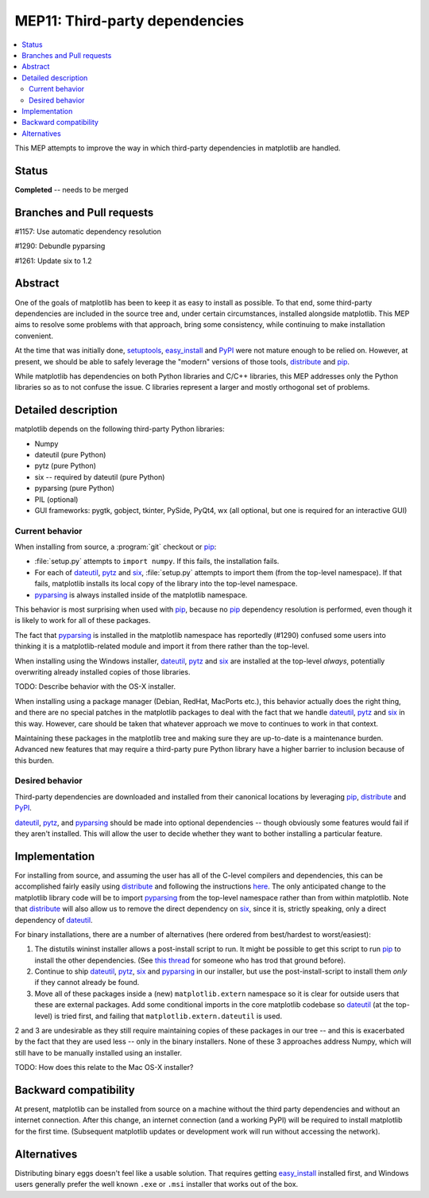 =================================
 MEP11: Third-party dependencies
=================================

.. contents::
   :local:

This MEP attempts to improve the way in which third-party dependencies
in matplotlib are handled.

Status
======

**Completed** -- needs to be merged

Branches and Pull requests
==========================

#1157: Use automatic dependency resolution

#1290: Debundle pyparsing

#1261: Update six to 1.2

Abstract
========

One of the goals of matplotlib has been to keep it as easy to install
as possible.  To that end, some third-party dependencies are included
in the source tree and, under certain circumstances, installed
alongside matplotlib.  This MEP aims to resolve some problems with
that approach, bring some consistency, while continuing to make
installation convenient.

At the time that was initially done, setuptools_, easy_install_ and
PyPI_ were not mature enough to be relied on.  However, at present,
we should be able to safely leverage the "modern" versions of those
tools, distribute_ and pip_.

While matplotlib has dependencies on both Python libraries and C/C++
libraries, this MEP addresses only the Python libraries so as to not
confuse the issue.  C libraries represent a larger and mostly
orthogonal set of problems.

Detailed description
====================

matplotlib depends on the following third-party Python libraries:

- Numpy
- dateutil (pure Python)
- pytz (pure Python)
- six -- required by dateutil (pure Python)
- pyparsing (pure Python)
- PIL (optional)
- GUI frameworks: pygtk, gobject, tkinter, PySide, PyQt4, wx (all
  optional, but one is required for an interactive GUI)

Current behavior
----------------

When installing from source, a :program:`git` checkout or pip_:

- :file:`setup.py` attempts to ``import numpy``.  If this fails, the
  installation fails.

- For each of dateutil_, pytz_ and six_, :file:`setup.py` attempts to
  import them (from the top-level namespace).  If that fails,
  matplotlib installs its local copy of the library into the
  top-level namespace.

- pyparsing_ is always installed inside of the matplotlib
  namespace.

This behavior is most surprising when used with pip_, because no
pip_ dependency resolution is performed, even though it is likely to
work for all of these packages.

The fact that pyparsing_ is installed in the matplotlib namespace has
reportedly (#1290) confused some users into thinking it is a
matplotlib-related module and import it from there rather than the
top-level.

When installing using the Windows installer, dateutil_, pytz_ and
six_ are installed at the top-level *always*, potentially overwriting
already installed copies of those libraries.

TODO: Describe behavior with the OS-X installer.

When installing using a package manager (Debian, RedHat, MacPorts
etc.), this behavior actually does the right thing, and there are no
special patches in the matplotlib packages to deal with the fact that
we handle dateutil_, pytz_ and six_ in this way.  However, care
should be taken that whatever approach we move to continues to work in
that context.

Maintaining these packages in the matplotlib tree and making sure they
are up-to-date is a maintenance burden.  Advanced new features that
may require a third-party pure Python library have a higher barrier to
inclusion because of this burden.


Desired behavior
----------------

Third-party dependencies are downloaded and installed from their
canonical locations by leveraging pip_, distribute_ and PyPI_.

dateutil_, pytz_, and pyparsing_ should be made into optional
dependencies -- though obviously some features would fail if they
aren't installed.  This will allow the user to decide whether they
want to bother installing a particular feature.

Implementation
==============

For installing from source, and assuming the user has all of the
C-level compilers and dependencies, this can be accomplished fairly
easily using distribute_ and following the instructions `here
<https://pypi.org/project/distribute/>`_.  The only anticipated
change to the matplotlib library code will be to import pyparsing_
from the top-level namespace rather than from within matplotlib.  Note
that distribute_ will also allow us to remove the direct dependency
on six_, since it is, strictly speaking, only a direct dependency of
dateutil_.

For binary installations, there are a number of alternatives (here
ordered from best/hardest to worst/easiest):

1. The distutils wininst installer allows a post-install script to
   run.  It might be possible to get this script to run pip_ to
   install the other dependencies.  (See `this thread
   <https://mail.python.org/pipermail/distutils-sig/2010-September/016857.html>`_
   for someone who has trod that ground before).

2. Continue to ship dateutil_, pytz_, six_ and pyparsing_ in
   our installer, but use the post-install-script to install them
   *only* if they cannot already be found.

3. Move all of these packages inside a (new) ``matplotlib.extern``
   namespace so it is clear for outside users that these are
   external packages.  Add some conditional imports in the core
   matplotlib codebase so dateutil_ (at the top-level) is tried
   first, and failing that ``matplotlib.extern.dateutil`` is used.

2 and 3 are undesirable as they still require maintaining copies of
these packages in our tree -- and this is exacerbated by the fact that
they are used less -- only in the binary installers.  None of these 3
approaches address Numpy, which will still have to be manually
installed using an installer.

TODO: How does this relate to the Mac OS-X installer?

Backward compatibility
======================

At present, matplotlib can be installed from source on a machine
without the third party dependencies and without an internet
connection.  After this change, an internet connection (and a working
PyPI) will be required to install matplotlib for the first time.
(Subsequent matplotlib updates or development work will run without
accessing the network).

Alternatives
============

Distributing binary eggs doesn't feel like a usable solution.  That
requires getting easy_install_ installed first, and Windows users
generally prefer the well known ``.exe`` or ``.msi`` installer that works
out of the box.

.. _PyPI: https://pypi.org
.. _dateutil: https://pypi.org/project/python-dateutil/
.. _distribute: https://pypi.org/project/distribute/
.. _pip: https://pypi.org/project/pip/
.. _pyparsing: https://pypi.org/project/pyparsing/
.. _pytz: https://pypi.org/project/pytz/
.. _setuptools: https://pypi.org/project/setuptools/
.. _six: https://pypi.org/project/six/
.. _easy_install: https://setuptools.pypa.io/en/latest/deprecated/easy_install.html
